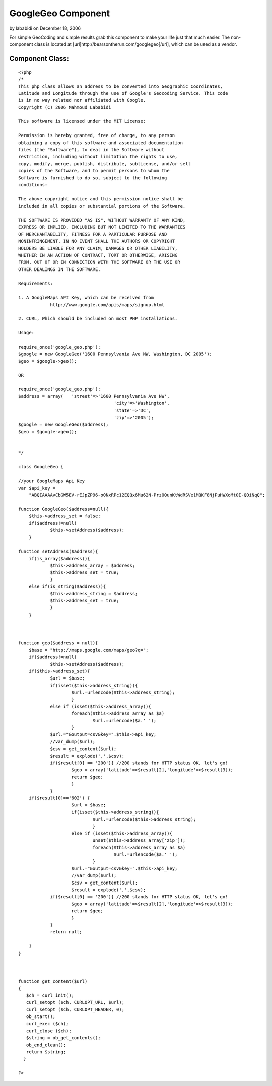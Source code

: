 GoogleGeo Component
===================

by lababidi on December 18, 2006

For simple GeoCoding and simple results grab this component to make
your life just that much easier. The non-component class is located at
[url]http://bearsontherun.com/googlegeo[/url], which can be used as a
vendor.


Component Class:
````````````````

::

    <?php 
    /*
    This php class allows an address to be converted into Geographic Coordinates, 
    Latitude and Longitude through the use of Google's Geocoding Service. This code
    is in no way related nor affiliated with Google.  
    Copyright (C) 2006 Mahmoud Lababidi
    
    This software is licensed under the MIT License:
    
    Permission is hereby granted, free of charge, to any person
    obtaining a copy of this software and associated documentation
    files (the "Software"), to deal in the Software without
    restriction, including without limitation the rights to use,
    copy, modify, merge, publish, distribute, sublicense, and/or sell
    copies of the Software, and to permit persons to whom the
    Software is furnished to do so, subject to the following
    conditions:
    
    The above copyright notice and this permission notice shall be
    included in all copies or substantial portions of the Software.
    
    THE SOFTWARE IS PROVIDED "AS IS", WITHOUT WARRANTY OF ANY KIND,
    EXPRESS OR IMPLIED, INCLUDING BUT NOT LIMITED TO THE WARRANTIES
    OF MERCHANTABILITY, FITNESS FOR A PARTICULAR PURPOSE AND
    NONINFRINGEMENT. IN NO EVENT SHALL THE AUTHORS OR COPYRIGHT
    HOLDERS BE LIABLE FOR ANY CLAIM, DAMAGES OR OTHER LIABILITY,
    WHETHER IN AN ACTION OF CONTRACT, TORT OR OTHERWISE, ARISING
    FROM, OUT OF OR IN CONNECTION WITH THE SOFTWARE OR THE USE OR
    OTHER DEALINGS IN THE SOFTWARE.
    
    Requirements:
    
    1. A GoogleMaps API Key, which can be received from
    		http://www.google.com/apis/maps/signup.html
    
    2. CURL, Which should be included on most PHP installations.
    
    Usage:
    
    require_once('google_geo.php');
    $google = new GoogleGeo('1600 Pennsylvania Ave NW, Washington, DC 2005');
    $geo = $google->geo();
    
    OR
    
    require_once('google_geo.php');
    $address = array(	'street'=>'1600 Pennsylvania Ave NW', 
    					'city'=>'Washington', 
    					'state'=>'DC', 
    					'zip'=>'2005');
    $google = new GoogleGeo($address);
    $geo = $google->geo();
    
    
    */
    
    class GoogleGeo {
    
    //your GoogleMaps Api Key
    var $api_key = 
    	"ABQIAAAAvCbGW5EV-rEJpZP96-o0NxRPc12EQQx6Mu62N-PrzOQunKtWdRSVe1MQKF8NjPuHWXoMt0I-QOiNqQ"; 
    
    function GoogleGeo($address=null){
    	$this->address_set = false;
    	if($address!=null)
    		$this->setAddress($address);
    	}
    
    function setAddress($address){
    	if(is_array($address)){
    		$this->address_array = $address;
    		$this->address_set = true;
    		}
    	else if(is_string($address)){
    		$this->address_string = $address;
    		$this->address_set = true;
    		}
    	}
    
    
    
    function geo($address = null){
    	$base = "http://maps.google.com/maps/geo?q=";
    	if($address!=null)
    		$this->setAddress($address);
    	if($this->address_set){
    		$url = $base;
    		if(isset($this->address_string)){
    			$url.=urlencode($this->address_string);
    			}
    		else if (isset($this->address_array)){
    			foreach($this->address_array as $a)
    				$url.=urlencode($a.' ');
    			}
    		$url.="&output=csv&key=".$this->api_key;
    		//var_dump($url);
    		$csv = get_content($url);
    		$result = explode(',',$csv);
    		if($result[0] == '200'){ //200 stands for HTTP status OK, let's go!
    			$geo = array('latitude'=>$result[2],'longitude'=>$result[3]);
    			return $geo;
    			}
    		}
    	if($result[0]=='602') {
    			$url = $base;
    			if(isset($this->address_string)){
    				$url.=urlencode($this->address_string);
    				}
    			else if (isset($this->address_array)){
    				unset($this->address_array['zip']);
    				foreach($this->address_array as $a)
    					$url.=urlencode($a.' ');
    				}
    			$url.="&output=csv&key=".$this->api_key;
    			//var_dump($url);
    			$csv = get_content($url);
    			$result = explode(',',$csv);
    		if($result[0] == '200'){ //200 stands for HTTP status OK, let's go!
    			$geo = array('latitude'=>$result[2],'longitude'=>$result[3]);
    			return $geo;
    			}
    		}	 
    		return null;
    		
    	}
    }
    
    
    
    function get_content($url)
    {
       $ch = curl_init();
       curl_setopt ($ch, CURLOPT_URL, $url);
       curl_setopt ($ch, CURLOPT_HEADER, 0);
       ob_start();
       curl_exec ($ch);
       curl_close ($ch);
       $string = ob_get_contents();
       ob_end_clean();
       return $string;   
      }
    
    ?>


.. meta::
    :title: GoogleGeo Component
    :description: CakePHP Article related to google,geocode geocoding,googlegeo,Components
    :keywords: google,geocode geocoding,googlegeo,Components
    :copyright: Copyright 2006 lababidi
    :category: components

